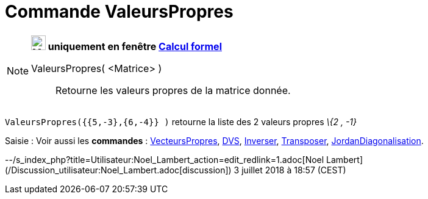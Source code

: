 = Commande ValeursPropres
:page-en: commands/Eigenvalues
ifdef::env-github[:imagesdir: /fr/modules/ROOT/assets/images]

[NOTE]
====

*image:24px-Menu_view_cas.svg.png[Menu view cas.svg,width=24,height=24] uniquement en fenêtre
xref:/Calcul_formel.adoc[Calcul formel]*

ValeursPropres( <Matrice> )::
  Retourne les valeurs propres de la matrice donnée.

[EXAMPLE]
====

`++ValeursPropres({{5,-3},{6,-4}} )++` retourne la liste des 2 valeurs propres _\{2 , -1}_

====

====

[.kcode]#Saisie :# Voir aussi les *commandes* : xref:/commands/VecteursPropres.adoc[VecteursPropres],
xref:/commands/DVS.adoc[DVS], xref:/commands/Inverser.adoc[Inverser], xref:/commands/Transposer.adoc[Transposer],
xref:/commands/JordanDiagonalisation.adoc[JordanDiagonalisation].

--/s_index_php?title=Utilisateur:Noel_Lambert_action=edit_redlink=1.adoc[Noel Lambert]
(/Discussion_utilisateur:Noel_Lambert.adoc[discussion]) 3 juillet 2018 à 18:57 (CEST)
